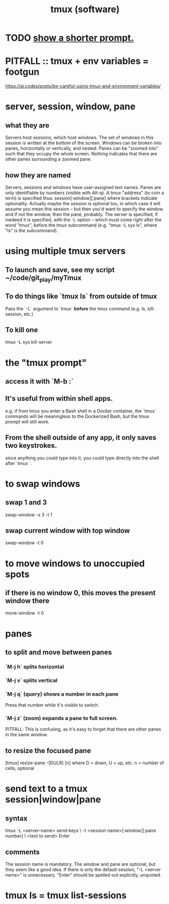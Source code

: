 :PROPERTIES:
:ID:       0c6f257d-a5dc-4c8e-b687-c724f280b695
:END:
#+title: tmux (software)
* TODO [[id:f25c0908-bfdc-446d-98dc-c353f204bcc2][show a shorter prompt.]]
* PITFALL :: tmux + env variables = footgun
  https://aj.codes/posts/be-careful-using-tmux-and-environment-variables/
* server, session, window, pane
** what they are
   Servers host sessions, which host windows.
   The set of windows in this session is written at the bottom of the screen.
   Windows can be broken into panes, horizontally or vertically, and nested.
   Panes can be "zoomed into" such that they occupy the whole screen. Nothing indicates that there are other panes surrounding a zoomed pane.
** how they are named
   Servers, sessions and windows have user-assigned text names.
   Panes are only identifiable by numbers (visible with Alt-q).
   A tmux "address" (to coin a term) is specified thus:
     session[:window][:pane]
   where brackets indicate optionality.
   Actually maybe the session is optional too, in which case it will assume you mean this session -- but then  you'd want to specify the window, and if not the window, then the pane, probably.
   The server is specified, if inedeed it is specified,
   with the -L option --
   which must come right after the word "tmux", before the tmux subcommand
   (e.g. "tmux -L sys ls", where "ls" is the subcommand).
* using multiple tmux *servers*
** To launch and save, see my script ~/code/git_play/myTmux
** To do things like `tmux ls` from outside of tmux
   Pass the `-L` argument to `tmux` *before*
   the tmux command (e.g. ls, kill-session, etc.)
** To kill one
   tmux -L sys kill-server
* the "tmux prompt"
** access it with `M-b :`
** It's useful from within shell apps.
   e.g. if from tmux you enter a Bash shell in a Docker container,
   the `tmux` commands will be meaningless to the Dockerized Bash,
   but the tmux prompt will still work.
** From the shell outside of any app, it only saves two keystrokes.
   since anything you could type into it,
   you could type directly into the shell after `tmux `.
* to swap windows
** swap 1 and 3
   swap-window -s 3 -t 1
** swap current window with top window
   swap-window -t 0
* to move windows to unoccupied spots
** if there is no window 0, this moves the present window there
   move-window -t 0
* panes
** to split and move between panes
*** `M-j h` splits horizontal
*** `M-j v` splits vertical
*** `M-j q` (query) shows a number in each pane
    Press that number while it's visible to switch.
*** `M-j z` (zoom) expands a pane to full screen.
    PITFALL: This is confusing, as it's easy to forget
    that there are other panes in the same window.
** to resize the focused pane
   [tmux] resize-pane -[DULR] [n]
   where
     D = down, U = up, etc.
     n = number of cells, optional
* send text to a tmux session|window|pane
** syntax
   tmux -L <server-name> send-keys             \
     -t <session name>[:window][:pane number]  \
     <text to send> Enter
** comments
   The session name is mandatory.
   The window and pane are optional, but they seem like a good idea.
   If there is only the default session, "-L <server name>" is unnecessary.
   "Enter" should be spelled out explicitly, unquoted.
* tmux ls = tmux list-sessions
